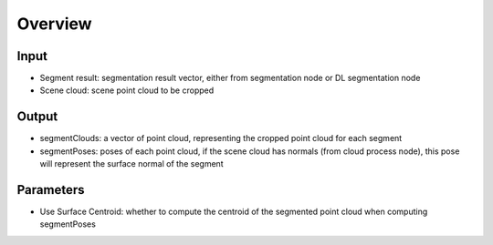 Overview
======================

Input
--------------------------

* Segment result: segmentation result vector, either from segmentation node or DL segmentation node
* Scene cloud: scene point cloud to be cropped

Output
----------------------------

* segmentClouds: a vector of point cloud, representing the cropped point cloud for each segment
* segmentPoses: poses of each point cloud, if the scene cloud has normals (from cloud process node), this pose will represent the surface normal of the segment

Parameters
--------------

* Use Surface Centroid: whether to compute the centroid of the segmented point cloud when computing segmentPoses
  
